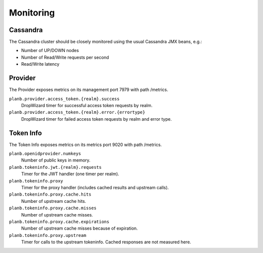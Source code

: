 ==========
Monitoring
==========

Cassandra
=========

The Cassandra cluster should be closely monitored using the usual Cassandra JMX beans, e.g.:

* Number of UP/DOWN nodes
* Number of Read/Write requests per second
* Read/Write latency

Provider
========

The Provider exposes metrics on its management port 7979 with path /metrics.

``planb.provider.access_token.{realm}.success``
    DropWizard timer for successful access token requests by realm.
``planb.provider.access_token.{realm}.error.{errortype}``
    DropWizard timer for failed access token requests by realm and error type.

Token Info
==========

The Token Info exposes metrics on its metrics port 9020 with path /metrics.

``planb.openidprovider.numkeys``
    Number of public keys in memory.
``planb.tokeninfo.jwt.{realm}.requests``
    Timer for the JWT handler (one timer per realm).
``planb.tokeninfo.proxy``
    Timer for the proxy handler (includes cached results and upstream calls).
``planb.tokeninfo.proxy.cache.hits``
    Number of upstream cache hits.
``planb.tokeninfo.proxy.cache.misses``
    Number of upstream cache misses.
``planb.tokeninfo.proxy.cache.expirations``
    Number of upstream cache misses because of expiration.
``planb.tokeninfo.proxy.upstream``
    Timer for calls to the upstream tokeninfo. Cached responses are not measured here.
